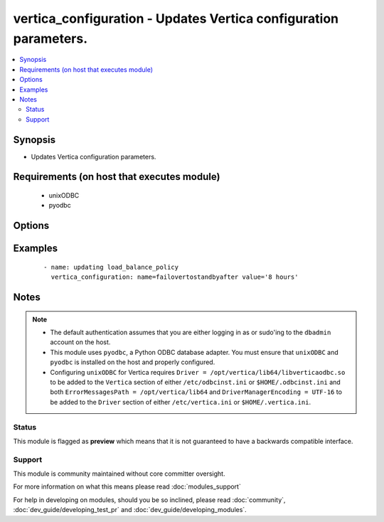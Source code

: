 .. _vertica_configuration:


vertica_configuration - Updates Vertica configuration parameters.
+++++++++++++++++++++++++++++++++++++++++++++++++++++++++++++++++

.. versionadded:: 2.0


.. contents::
   :local:
   :depth: 2


Synopsis
--------

* Updates Vertica configuration parameters.


Requirements (on host that executes module)
-------------------------------------------

  * unixODBC
  * pyodbc


Options
-------

.. raw:: html

    <table border=1 cellpadding=4>
    <tr>
    <th class="head">parameter</th>
    <th class="head">required</th>
    <th class="head">default</th>
    <th class="head">choices</th>
    <th class="head">comments</th>
    </tr>
                <tr><td>cluster<br/><div style="font-size: small;"></div></td>
    <td>no</td>
    <td>localhost</td>
        <td></td>
        <td><div>Name of the Vertica cluster.</div>        </td></tr>
                <tr><td>db<br/><div style="font-size: small;"></div></td>
    <td>no</td>
    <td></td>
        <td></td>
        <td><div>Name of the Vertica database.</div>        </td></tr>
                <tr><td>login_password<br/><div style="font-size: small;"></div></td>
    <td>no</td>
    <td></td>
        <td></td>
        <td><div>The password used to authenticate with.</div>        </td></tr>
                <tr><td>login_user<br/><div style="font-size: small;"></div></td>
    <td>no</td>
    <td>dbadmin</td>
        <td></td>
        <td><div>The username used to authenticate with.</div>        </td></tr>
                <tr><td>name<br/><div style="font-size: small;"></div></td>
    <td>yes</td>
    <td></td>
        <td></td>
        <td><div>Name of the parameter to update.</div>        </td></tr>
                <tr><td>port<br/><div style="font-size: small;"></div></td>
    <td>no</td>
    <td>5433</td>
        <td></td>
        <td><div>Vertica cluster port to connect to.</div>        </td></tr>
                <tr><td>value<br/><div style="font-size: small;"></div></td>
    <td>yes</td>
    <td></td>
        <td></td>
        <td><div>Value of the parameter to be set.</div>        </td></tr>
        </table>
    </br>



Examples
--------

 ::

    - name: updating load_balance_policy
      vertica_configuration: name=failovertostandbyafter value='8 hours'


Notes
-----

.. note::
    - The default authentication assumes that you are either logging in as or sudo'ing to the ``dbadmin`` account on the host.
    - This module uses ``pyodbc``, a Python ODBC database adapter. You must ensure that ``unixODBC`` and ``pyodbc`` is installed on the host and properly configured.
    - Configuring ``unixODBC`` for Vertica requires ``Driver = /opt/vertica/lib64/libverticaodbc.so`` to be added to the ``Vertica`` section of either ``/etc/odbcinst.ini`` or ``$HOME/.odbcinst.ini`` and both ``ErrorMessagesPath = /opt/vertica/lib64`` and ``DriverManagerEncoding = UTF-16`` to be added to the ``Driver`` section of either ``/etc/vertica.ini`` or ``$HOME/.vertica.ini``.



Status
~~~~~~

This module is flagged as **preview** which means that it is not guaranteed to have a backwards compatible interface.


Support
~~~~~~~

This module is community maintained without core committer oversight.

For more information on what this means please read :doc:`modules_support`


For help in developing on modules, should you be so inclined, please read :doc:`community`, :doc:`dev_guide/developing_test_pr` and :doc:`dev_guide/developing_modules`.
